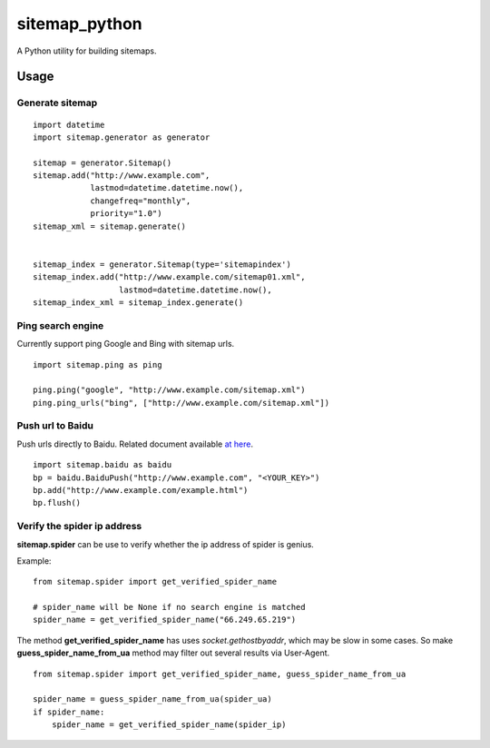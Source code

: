 sitemap\_python
===============

A Python utility for building sitemaps.

Usage
-----

Generate sitemap
~~~~~~~~~~~~~~~~

::

    import datetime
    import sitemap.generator as generator

    sitemap = generator.Sitemap()
    sitemap.add("http://www.example.com",
                lastmod=datetime.datetime.now(),
                changefreq="monthly",
                priority="1.0")
    sitemap_xml = sitemap.generate()


    sitemap_index = generator.Sitemap(type='sitemapindex')
    sitemap_index.add("http://www.example.com/sitemap01.xml",
                      lastmod=datetime.datetime.now(),
    sitemap_index_xml = sitemap_index.generate()

Ping search engine
~~~~~~~~~~~~~~~~~~

Currently support ping Google and Bing with sitemap urls.

::

    import sitemap.ping as ping

    ping.ping("google", "http://www.example.com/sitemap.xml")
    ping.ping_urls("bing", ["http://www.example.com/sitemap.xml"])

Push url to Baidu
~~~~~~~~~~~~~~~~~

Push urls directly to Baidu. Related document available `at
here <http://zhanzhang.baidu.com/college/courseinfo?id=267&page=2#h2_article_title14>`__.

::

    import sitemap.baidu as baidu
    bp = baidu.BaiduPush("http://www.example.com", "<YOUR_KEY>")
    bp.add("http://www.example.com/example.html")
    bp.flush()

Verify the spider ip address
~~~~~~~~~~~~~~~~~~~~~~~~~~~~

**sitemap.spider** can be use to verify whether the ip address of spider
is genius.

Example:

::

    from sitemap.spider import get_verified_spider_name

    # spider_name will be None if no search engine is matched
    spider_name = get_verified_spider_name("66.249.65.219")

The method **get\_verified\_spider\_name** has uses
*socket.gethostbyaddr*, which may be slow in some cases. So make
**guess\_spider\_name\_from\_ua** method may filter out several results
via User-Agent.

::

    from sitemap.spider import get_verified_spider_name, guess_spider_name_from_ua

    spider_name = guess_spider_name_from_ua(spider_ua)
    if spider_name:
        spider_name = get_verified_spider_name(spider_ip)


